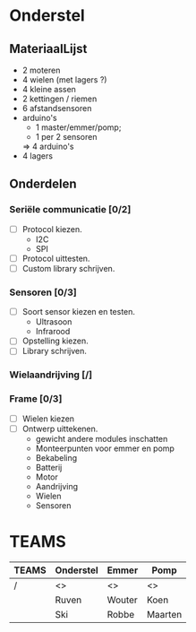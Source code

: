 * Onderstel
** MateriaalLijst
- 2 moteren
- 4 wielen (met lagers ?)
- 4 kleine assen
- 2 kettingen / riemen
- 6 afstandsensoren
- arduino's
  - 1 master/emmer/pomp;
  - 1 per 2 sensoren
  => 4 arduino's
- 4 lagers
** Onderdelen
*** Seriële communicatie [0/2]
    - [ ] Protocol kiezen.
      * I2C
      * SPI
    - [ ] Protocol uittesten.	
    - [ ] Custom library schrijven.
*** Sensoren [0/3]
    - [ ] Soort sensor kiezen en testen.
      * Ultrasoon
      * Infrarood
    - [ ] Opstelling kiezen.
    - [ ] Library schrijven.
*** Wielaandrijving [/]
*** Frame [0/3]
    - [ ] Wielen kiezen
    - [ ] Ontwerp uittekenen.
      * gewicht andere modules inschatten
      * Monteerpunten voor emmer en pomp
      * Bekabeling
      * Batterij
      * Motor
      * Aandrijving
      * Wielen
      * Sensoren

* TEAMS

| TEAMS | Onderstel | Emmer  | Pomp    |
|-------+-----------+--------+---------|
| /     | <>        | <>     | <>      |
|       | Ruven     | Wouter | Koen    |
|       | Ski       | Robbe  | Maarten |




